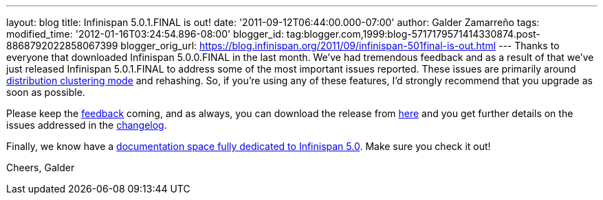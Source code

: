 ---
layout: blog
title: Infinispan 5.0.1.FINAL is out!
date: '2011-09-12T06:44:00.000-07:00'
author: Galder Zamarreño
tags: 
modified_time: '2012-01-16T03:24:54.896-08:00'
blogger_id: tag:blogger.com,1999:blog-5717179571414330874.post-8868792022858067399
blogger_orig_url: https://blog.infinispan.org/2011/09/infinispan-501final-is-out.html
---
Thanks to everyone that downloaded Infinispan 5.0.0.FINAL in the last
month. We've had tremendous feedback and as a result of that we've just
released Infinispan 5.0.1.FINAL to address some of the most important
issues reported. These issues are primarily around
https://docs.jboss.org/author/x/-4B7[distribution clustering mode] and
rehashing. So, if you're using any of these features, I'd strongly
recommend that you upgrade as soon as possible.

Please keep the
http://community.jboss.org/en/infinispan?view=discussions[feedback]
coming, and as always, you can download the release from
http://www.jboss.org/infinispan/downloads[here] and you get further
details on the issues addressed in the
https://issues.jboss.org/secure/ReleaseNote.jspa?projectId=12310799&version=12318077[changelog].

Finally, we know have a
https://docs.jboss.org/author/x/iYB7[documentation space fully dedicated
to Infinispan 5.0]. Make sure you check it out!

Cheers,
Galder
